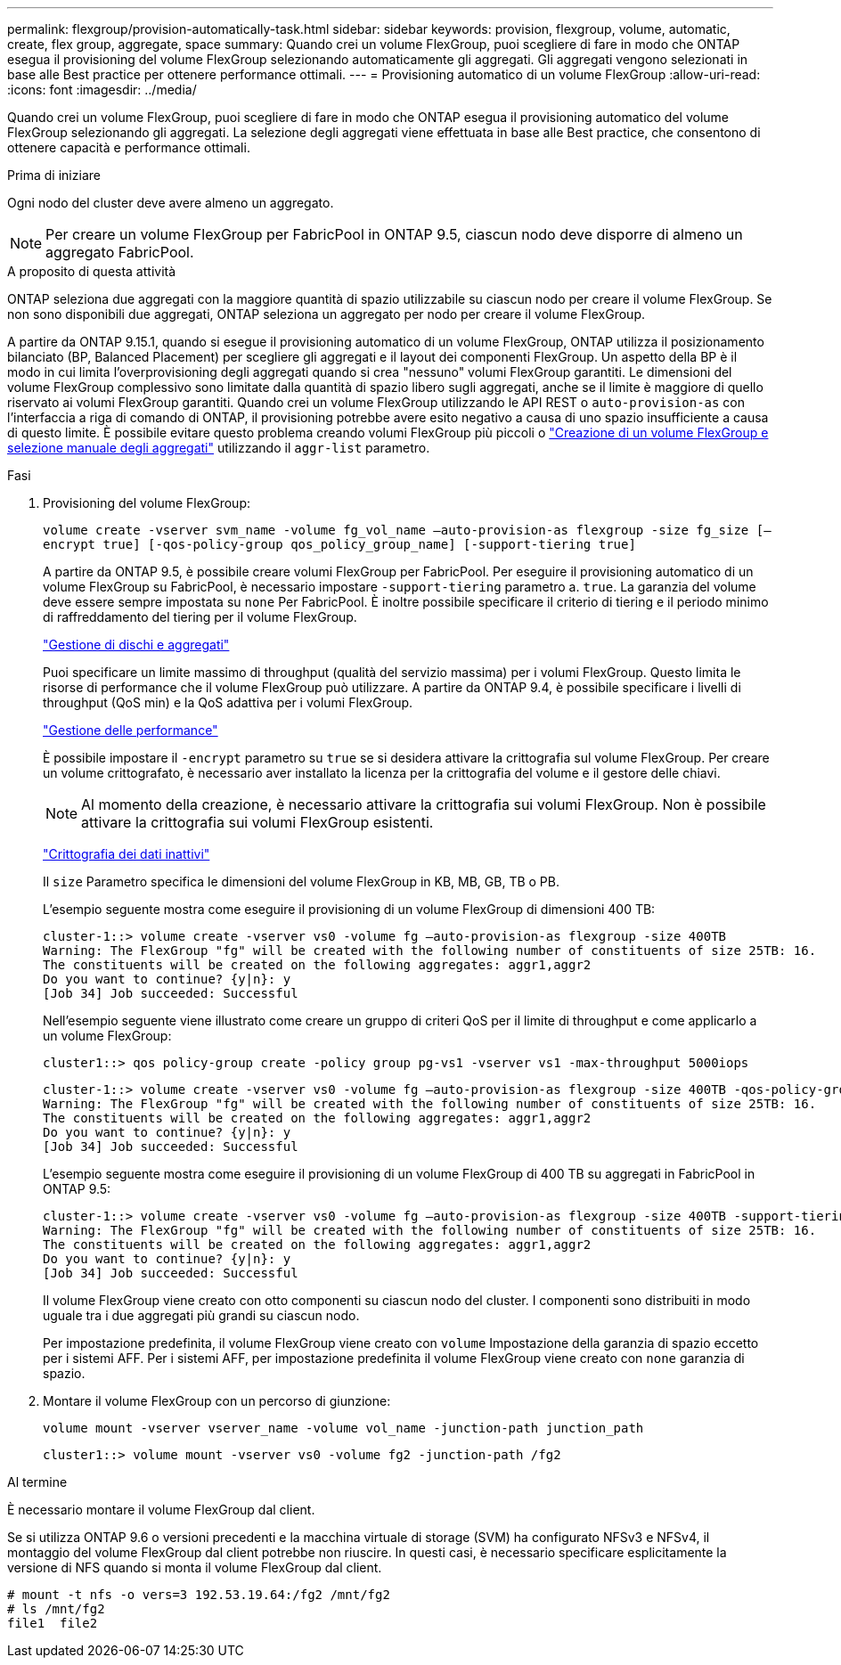 ---
permalink: flexgroup/provision-automatically-task.html 
sidebar: sidebar 
keywords: provision, flexgroup, volume, automatic, create, flex group, aggregate, space 
summary: Quando crei un volume FlexGroup, puoi scegliere di fare in modo che ONTAP esegua il provisioning del volume FlexGroup selezionando automaticamente gli aggregati. Gli aggregati vengono selezionati in base alle Best practice per ottenere performance ottimali. 
---
= Provisioning automatico di un volume FlexGroup
:allow-uri-read: 
:icons: font
:imagesdir: ../media/


[role="lead"]
Quando crei un volume FlexGroup, puoi scegliere di fare in modo che ONTAP esegua il provisioning automatico del volume FlexGroup selezionando gli aggregati. La selezione degli aggregati viene effettuata in base alle Best practice, che consentono di ottenere capacità e performance ottimali.

.Prima di iniziare
Ogni nodo del cluster deve avere almeno un aggregato.

[NOTE]
====
Per creare un volume FlexGroup per FabricPool in ONTAP 9.5, ciascun nodo deve disporre di almeno un aggregato FabricPool.

====
.A proposito di questa attività
ONTAP seleziona due aggregati con la maggiore quantità di spazio utilizzabile su ciascun nodo per creare il volume FlexGroup. Se non sono disponibili due aggregati, ONTAP seleziona un aggregato per nodo per creare il volume FlexGroup.

A partire da ONTAP 9.15.1, quando si esegue il provisioning automatico di un volume FlexGroup, ONTAP utilizza il posizionamento bilanciato (BP, Balanced Placement) per scegliere gli aggregati e il layout dei componenti FlexGroup. Un aspetto della BP è il modo in cui limita l'overprovisioning degli aggregati quando si crea "nessuno" volumi FlexGroup garantiti. Le dimensioni del volume FlexGroup complessivo sono limitate dalla quantità di spazio libero sugli aggregati, anche se il limite è maggiore di quello riservato ai volumi FlexGroup garantiti. Quando crei un volume FlexGroup utilizzando le API REST o `auto-provision-as` con l'interfaccia a riga di comando di ONTAP, il provisioning potrebbe avere esito negativo a causa di uno spazio insufficiente a causa di questo limite. È possibile evitare questo problema creando volumi FlexGroup più piccoli o link:create-task.html["Creazione di un volume FlexGroup e selezione manuale degli aggregati"] utilizzando il `aggr-list` parametro.

.Fasi
. Provisioning del volume FlexGroup:
+
`volume create -vserver svm_name -volume fg_vol_name –auto-provision-as flexgroup -size fg_size [–encrypt true] [-qos-policy-group qos_policy_group_name] [-support-tiering true]`

+
A partire da ONTAP 9.5, è possibile creare volumi FlexGroup per FabricPool. Per eseguire il provisioning automatico di un volume FlexGroup su FabricPool, è necessario impostare `-support-tiering` parametro a. `true`. La garanzia del volume deve essere sempre impostata su `none` Per FabricPool. È inoltre possibile specificare il criterio di tiering e il periodo minimo di raffreddamento del tiering per il volume FlexGroup.

+
link:../disks-aggregates/index.html["Gestione di dischi e aggregati"]

+
Puoi specificare un limite massimo di throughput (qualità del servizio massima) per i volumi FlexGroup. Questo limita le risorse di performance che il volume FlexGroup può utilizzare. A partire da ONTAP 9.4, è possibile specificare i livelli di throughput (QoS min) e la QoS adattiva per i volumi FlexGroup.

+
link:../performance-admin/index.html["Gestione delle performance"]

+
È possibile impostare il `-encrypt` parametro su `true` se si desidera attivare la crittografia sul volume FlexGroup. Per creare un volume crittografato, è necessario aver installato la licenza per la crittografia del volume e il gestore delle chiavi.

+

NOTE: Al momento della creazione, è necessario attivare la crittografia sui volumi FlexGroup. Non è possibile attivare la crittografia sui volumi FlexGroup esistenti.

+
link:../encryption-at-rest/index.html["Crittografia dei dati inattivi"]

+
Il `size` Parametro specifica le dimensioni del volume FlexGroup in KB, MB, GB, TB o PB.

+
L'esempio seguente mostra come eseguire il provisioning di un volume FlexGroup di dimensioni 400 TB:

+
[listing]
----
cluster-1::> volume create -vserver vs0 -volume fg –auto-provision-as flexgroup -size 400TB
Warning: The FlexGroup "fg" will be created with the following number of constituents of size 25TB: 16.
The constituents will be created on the following aggregates: aggr1,aggr2
Do you want to continue? {y|n}: y
[Job 34] Job succeeded: Successful
----
+
Nell'esempio seguente viene illustrato come creare un gruppo di criteri QoS per il limite di throughput e come applicarlo a un volume FlexGroup:

+
[listing]
----
cluster1::> qos policy-group create -policy group pg-vs1 -vserver vs1 -max-throughput 5000iops
----
+
[listing]
----
cluster-1::> volume create -vserver vs0 -volume fg –auto-provision-as flexgroup -size 400TB -qos-policy-group pg-vs1
Warning: The FlexGroup "fg" will be created with the following number of constituents of size 25TB: 16.
The constituents will be created on the following aggregates: aggr1,aggr2
Do you want to continue? {y|n}: y
[Job 34] Job succeeded: Successful
----
+
L'esempio seguente mostra come eseguire il provisioning di un volume FlexGroup di 400 TB su aggregati in FabricPool in ONTAP 9.5:

+
[listing]
----
cluster-1::> volume create -vserver vs0 -volume fg –auto-provision-as flexgroup -size 400TB -support-tiering true -tiering-policy auto
Warning: The FlexGroup "fg" will be created with the following number of constituents of size 25TB: 16.
The constituents will be created on the following aggregates: aggr1,aggr2
Do you want to continue? {y|n}: y
[Job 34] Job succeeded: Successful
----
+
Il volume FlexGroup viene creato con otto componenti su ciascun nodo del cluster. I componenti sono distribuiti in modo uguale tra i due aggregati più grandi su ciascun nodo.

+
Per impostazione predefinita, il volume FlexGroup viene creato con `volume` Impostazione della garanzia di spazio eccetto per i sistemi AFF. Per i sistemi AFF, per impostazione predefinita il volume FlexGroup viene creato con `none` garanzia di spazio.

. Montare il volume FlexGroup con un percorso di giunzione:
+
`volume mount -vserver vserver_name -volume vol_name -junction-path junction_path`

+
[listing]
----
cluster1::> volume mount -vserver vs0 -volume fg2 -junction-path /fg2
----


.Al termine
È necessario montare il volume FlexGroup dal client.

Se si utilizza ONTAP 9.6 o versioni precedenti e la macchina virtuale di storage (SVM) ha configurato NFSv3 e NFSv4, il montaggio del volume FlexGroup dal client potrebbe non riuscire. In questi casi, è necessario specificare esplicitamente la versione di NFS quando si monta il volume FlexGroup dal client.

[listing]
----
# mount -t nfs -o vers=3 192.53.19.64:/fg2 /mnt/fg2
# ls /mnt/fg2
file1  file2
----